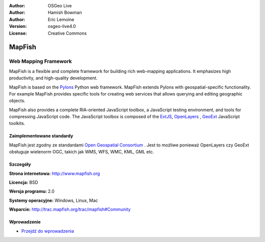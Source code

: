 :Author: OSGeo Live
:Author: Hamish Bowman
:Author: Eric Lemoine
:Version: osgeo-live4.0
:License: Creative Commons

.. _mapfish-overview:

.. image:: ../../images/project_logos/logo-mapfish.png
  :scale: 100 %
  :alt: project logo
  :align: right
  :target: http://postgis.refractions.net/

.. image:: ../../images/logos/OSGeo_incubation.png
  :scale: 100 %
  :alt: OSGeo Project
  :align: right
  :target: http://www.osgeo.org/incubator/process/principles.html


MapFish
=======

Web Mapping Framework
~~~~~~~~~~~~~~~~~~~~~

MapFish is a flexible and complete framework for building rich web-mapping
applications. It emphasizes high productivity, and high-quality development. 

MapFish is based on the `Pylons <http://pylonshq.com>`_ Python web framework.
MapFish extends Pylons with geospatial-specific functionality. For example
MapFish provides specific tools for creating web services that allows querying
and editing geographic objects.

MapFish also provides a complete RIA-oriented JavaScript toolbox, a JavaScript
testing environment, and tools for compressing JavaScript code. The JavaScript
toolbox is composed of the `ExtJS <http://extjs.com>`_, `OpenLayers
<http://www.openlayers.org>`_ , `GeoExt <http://www.geoext.org>`_ JavaScript
toolkits.

.. image:: ../../images/screenshots/800x600/mapfish-screenshot.png
  :scale: 50 %
  :alt: screenshot
  :align: right

Zaimplementowane standardy
---------------------

MapFish jest zgodny ze standardami `Open Geospatial Consortium
<http://www.opengeospatial.org/>`_ . Jest to możliwe ponieważ OpenLayers czy GeoExt obsługuje wielenorm OGC, takich jak WMS, WFS, WMC, KML, GML
etc.

Szczegóły
-------

**Strona internetowa:** http://www.mapfish.org

**Licencja:** BSD

**Wersja programu:** 2.0

**Systemy operacyjne:** Windows, Linux, Mac

**Wsparcie:** http://trac.mapfish.org/trac/mapfish#Community


Wprowadzenie
----------

* `Przejdź do wprowadzenia <../quickstart/mapfish_quickstart.html>`_


